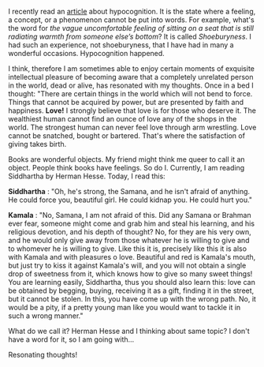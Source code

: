 #+BEGIN_COMMENT
.. title: Resonating thoughts
.. slug: matching-thoughts
.. date: 2020-04-13 05:36:50 UTC+05:30
.. tags: siddhartha, Herman Hesse, thoughts, resonance, love, meaning
.. category: 
.. link: 
.. description: 
.. type: text
#+END_COMMENT


I recently read an [[https://aeon.co/ideas/hypocognition-is-a-censorship-tool-that-mutes-what-we-can-feel][article]] about hypocognition. It is the state where a feeling,
a concept, or a phenomenon cannot be put into words.  For example, what's the
word for /the vague uncomfortable feeling of sitting on a seat that is still
radiating warmth from someone else’s bottom/? It is called /Shoeburyness/. I had
such an experience, not shoeburyness, that I have had in many a wonderful
occasions. Hypocognition happened.

I think, therefore I am sometimes able to enjoy certain moments of exquisite
intellectual pleasure of becoming aware that a completely unrelated person in
the world, dead or alive, has resonated with my thoughts. Once in a bed I
thought: "There are certain things in the world which will not bend to
force. Things that cannot be acquired by power, but are presented by faith and
happiness. *Love!* I strongly believe that love is for those who deserve it. The
wealthiest human cannot find an ounce of love any of the shops in the world. The
strongest human can never feel love through arm wrestling. Love cannot be
snatched, bought or bartered. That's where the satisfaction of giving takes
birth.

Books are wonderful objects. My friend might think me queer to call it an
object. People think books have feelings. So do I. Currently, I am reading
Siddhartha by Herman Hesse. Today, I read this:

*Siddhartha* : "Oh, he's strong, the Samana, and he isn't afraid of anything. He
could force you, beautiful girl. He could kidnap you. He could hurt you."

*Kamala* : "No, Samana, I am not afraid of this. Did any Samana or Brahman ever
fear, someone might come and grab him and steal his learning, and his religious
devotion, and his depth of thought? No, for they are his very own, and he would
only give away from those whatever he is willing to give and to whomever he is
willing to give. Like this it is, precisely like this it is also with Kamala and
with pleasures o love. Beautiful and red is Kamala's mouth, but just try to kiss
it against Kamala's will, and you will not obtain a single drop of sweetness
from it, which knows how to give so many sweet things! You are learning easily,
Siddhartha, thus you should also learn this: love can be obtained by begging,
buying, receiving it as a gift, finding it in the street, but it cannot be
stolen. In this, you have come up with the wrong path. No, it would be a pity,
if a pretty young man like you would want to tackle it in such a wrong manner."

What do we call it? Herman Hesse and I thinking about same topic? I don't have a
word for it, so I am going with...

Resonating thoughts!

